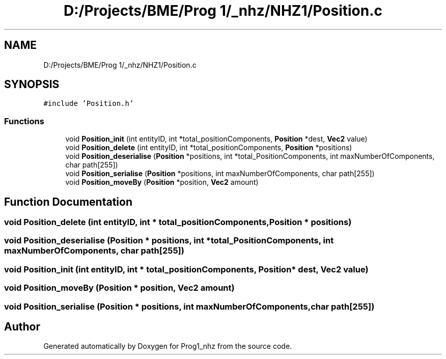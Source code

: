 .TH "D:/Projects/BME/Prog 1/_nhz/NHZ1/Position.c" 3 "Sat Nov 27 2021" "Version 1.02" "Prog1_nhz" \" -*- nroff -*-
.ad l
.nh
.SH NAME
D:/Projects/BME/Prog 1/_nhz/NHZ1/Position.c
.SH SYNOPSIS
.br
.PP
\fC#include 'Position\&.h'\fP
.br

.SS "Functions"

.in +1c
.ti -1c
.RI "void \fBPosition_init\fP (int entityID, int *total_positionComponents, \fBPosition\fP *dest, \fBVec2\fP value)"
.br
.ti -1c
.RI "void \fBPosition_delete\fP (int entityID, int *total_positionComponents, \fBPosition\fP *positions)"
.br
.ti -1c
.RI "void \fBPosition_deserialise\fP (\fBPosition\fP *positions, int *total_PositionComponents, int maxNumberOfComponents, char path[255])"
.br
.ti -1c
.RI "void \fBPosition_serialise\fP (\fBPosition\fP *positions, int maxNumberOfComponents, char path[255])"
.br
.ti -1c
.RI "void \fBPosition_moveBy\fP (\fBPosition\fP *position, \fBVec2\fP amount)"
.br
.in -1c
.SH "Function Documentation"
.PP 
.SS "void Position_delete (int entityID, int * total_positionComponents, \fBPosition\fP * positions)"

.SS "void Position_deserialise (\fBPosition\fP * positions, int * total_PositionComponents, int maxNumberOfComponents, char path[255])"

.SS "void Position_init (int entityID, int * total_positionComponents, \fBPosition\fP * dest, \fBVec2\fP value)"

.SS "void Position_moveBy (\fBPosition\fP * position, \fBVec2\fP amount)"

.SS "void Position_serialise (\fBPosition\fP * positions, int maxNumberOfComponents, char path[255])"

.SH "Author"
.PP 
Generated automatically by Doxygen for Prog1_nhz from the source code\&.
